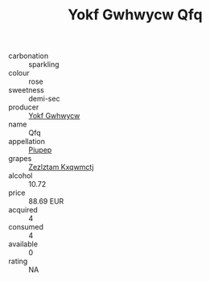 :PROPERTIES:
:ID:                     56779d1b-bdef-4ea5-8630-73ca6dde7bf2
:END:
#+TITLE: Yokf Gwhwycw Qfq 

- carbonation :: sparkling
- colour :: rose
- sweetness :: demi-sec
- producer :: [[id:468a0585-7921-4943-9df2-1fff551780c4][Yokf Gwhwycw]]
- name :: Qfq
- appellation :: [[id:7fc7af1a-b0f4-4929-abe8-e13faf5afc1d][Piupep]]
- grapes :: [[id:7fb5efce-420b-4bcb-bd51-745f94640550][Zezlztam Kxqwmctj]]
- alcohol :: 10.72
- price :: 88.69 EUR
- acquired :: 4
- consumed :: 4
- available :: 0
- rating :: NA


